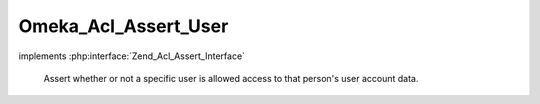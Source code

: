 ---------------------
Omeka_Acl_Assert_User
---------------------

.. php:class:: Omeka_Acl_Assert_User

implements :php:interface:`Zend_Acl_Assert_Interface`

    Assert whether or not a specific user is allowed access to that person's user
    account data.

    .. php:method:: assert(Zend_Acl $acl, Zend_Acl_Role_Interface $role = null, Zend_Acl_Resource_Interface $resource = null, $privilege = null)

        Assert whether or not the ACL should allow access.

        Assertions follow this logic:

        Non-authenticated users (null role) have no access.

        There exists a set of privileges (A) that are always allowed, provided
        that the user role and user resource are the same (editing own info,
        changing own password, etc.).

        There also exists a set of privileges (B) that are always denied when
        performed on one's own user account (deleting own account, changing own
        role, etc.)

        The super user can do anything that isn't on (B), e.g. the super user
        account cannot modify its own role.

        All other users are limited to (A).

        :type $acl: Zend_Acl
        :param $acl:
        :type $role: Zend_Acl_Role_Interface
        :param $role:
        :type $resource: Zend_Acl_Resource_Interface
        :param $resource:
        :param $privilege:

    .. php:method:: _isAllowedSelf($privilege)

        :param $privilege:

    .. php:method:: _isDeniedSelf($privilege)

        :param $privilege:

    .. php:method:: _isSelf($role, $resource)

        :param $role:
        :param $resource:

    .. php:method:: _isSuperUser($user)

        :param $user:
